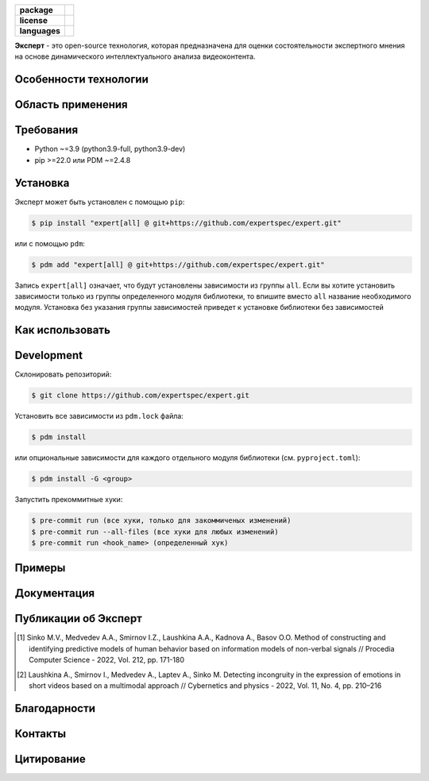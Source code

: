 .. image:: /docs/ru/logo_ru.png
   :width: 500px
   :align: center
   :alt: Expert Logo in Russian

.. start-badges
.. list-table::
   :stub-columns: 1

   * - package
     - | |py_9|
   * - license
     - | |license|
   * - languages
     - | |eng| |rus|
.. end-badges

**Эксперт** - это open-source технология, которая предназначена для оценки состоятельности экспертного мнения на основе динамического интеллектуального анализа видеоконтента.

Особенности технологии
==========================================================

.. image:: /docs/ru/diagram_ru.png
    :width: 700px
    :align: center
    :alt: Expert Diagram in Russian

Область применения
==========================================================

Требования
==========================================================

- Python ~=3.9 (python3.9-full, python3.9-dev)
- pip >=22.0 или PDM ~=2.4.8

Установка
==========================================================

Эксперт может быть установлен с помощью ``pip``:

.. code-block:: bash

    $ pip install "expert[all] @ git+https://github.com/expertspec/expert.git"

или с помощью ``pdm``:

.. code-block:: bash

    $ pdm add "expert[all] @ git+https://github.com/expertspec/expert.git"

Запись ``expert[all]`` означает, что будут установлены зависимости из группы ``all``. 
Если вы хотите установить зависимости только из группы определенного модуля библиотеки, 
то впишите вместо ``all`` название необходимого модуля. 
Установка без указания группы зависимостей приведет к установке 
библиотеки без зависимостей

Как использовать
==========================================================

Development
==========================================================

Склонировать репозиторий:

.. code-block:: bash

    $ git clone https://github.com/expertspec/expert.git

Установить все зависимости из ``pdm.lock`` файла:

.. code-block:: bash

    $ pdm install

или опциональные зависимости для каждого отдельного модуля библиотеки (см. ``pyproject.toml``):

.. code-block:: bash

    $ pdm install -G <group>

Запустить прекоммитные хуки:

.. code-block:: bash

    $ pre-commit run (все хуки, только для закоммиченых изменений)
    $ pre-commit run --all-files (все хуки для любых изменений)
    $ pre-commit run <hook_name> (определенный хук)

Примеры
==========================================================

Документация
==========================================================

Публикации об Эксперт
==========================================================

.. [1] Sinko M.V., Medvedev A.A., Smirnov I.Z., Laushkina A.A., Kadnova A., Basov O.O. Method
       of constructing and identifying predictive models of human behavior based on information
       models of non-verbal signals // Procedia Computer Science - 2022, Vol. 212, pp. 171-180

.. [2] Laushkina A., Smirnov I., Medvedev A., Laptev A., Sinko M. Detecting incongruity in the
       expression of emotions in short videos based on a multimodal approach // Cybernetics and
       physics - 2022, Vol. 11, No. 4, pp. 210–216

Благодарности
==========================================================

Контакты
==========================================================

Цитирование
==========================================================

.. |eng| image:: https://img.shields.io/badge/lang-en-red.svg
   :alt: Documentation in English
   :target: /README.rst

.. |rus| image:: https://img.shields.io/badge/lang-ru-deepgreen.svg
   :alt: Documentation in Russian
   :target: /README_ru.rst

.. |py_8| image:: https://img.shields.io/badge/python_3.8-passing-success
   :alt: Supported Python Versions
   :target: https://img.shields.io/badge/python_3.8-passing-success

.. |py_9| image:: https://img.shields.io/badge/python_3.9-passing-success
   :alt: Supported Python Versions
   :target: https://img.shields.io/badge/python_3.9-passing-success

.. |py_10| image:: https://img.shields.io/badge/python_3.10-passing-success
   :alt: Supported Python Versions
   :target: https://img.shields.io/badge/python_3.10-passing-success

.. |license| image:: https://img.shields.io/github/license/expertspec/expert
   :alt: Supported License
   :target: https://github.com/expertspec/expert/blob/master/LICENSE.md
